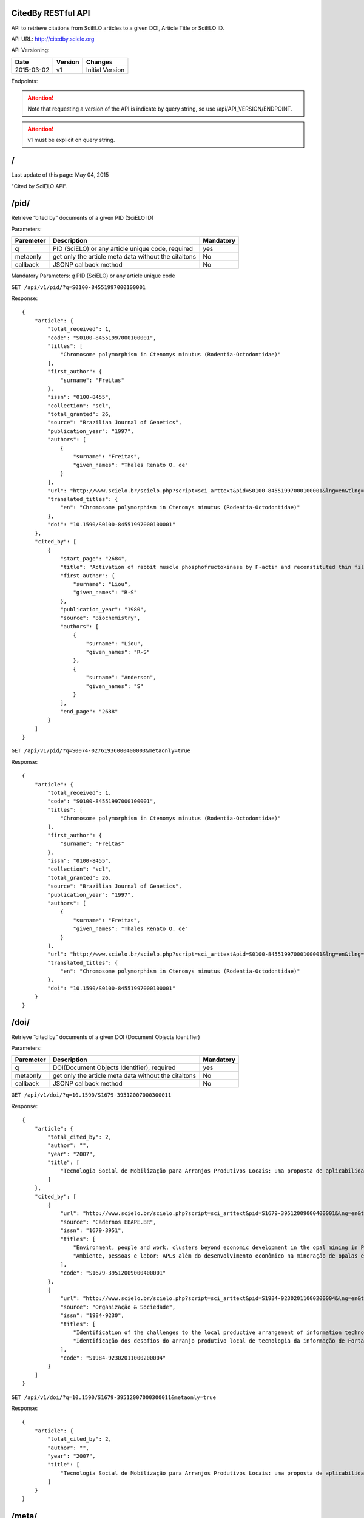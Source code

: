 .. Cited By SciELO documentation master file, created by
   sphinx-quickstart on Fri Nov 29 14:50:18 2013.
   You can adapt this file completely to your liking, but it should at least
   contain the root `toctree` directive.

CitedBy RESTful API
----------------------------

API to retrieve citations from SciELO articles to a given DOI, Article Title or SciELO ID.

API URL: http://citedby.scielo.org

API Versioning:

+------------+---------+-----------------+
| Date       | Version | Changes         |
+============+=========+=================+
| 2015-03-02 | v1      | Initial Version |
+------------+---------+-----------------+


Endpoints:

.. attention::
    Note that requesting a version of the API is indicate by query string,
    so use /api/API_VERSION/ENDPOINT.
.. attention::
    v1 must be explicit on query string.

/
-


Last update of this page: May 04, 2015


"Cited by SciELO API".

/pid/
-----

Retrieve “cited by” documents of a given PID (SciELO ID)

Parameters:

+------------+-----------------------------------------------------+-------------+
| Paremeter  | Description                                         | Mandatory   |
+============+=====================================================+=============+
| **q**      | PID (SciELO) or any article unique code, required   | yes         |
+------------+-----------------------------------------------------+-------------+
| metaonly   | get only the article meta data without the citaitons| No          |
+------------+-----------------------------------------------------+-------------+
| callback   | JSONP callback method                               | No          |
+------------+-----------------------------------------------------+-------------+

Mandatory Parameters: *q* PID (SciELO) or any article unique code


``GET /api/v1/pid/?q=S0100-84551997000100001``


Response::


    {
        "article": {
            "total_received": 1,
            "code": "S0100-84551997000100001",
            "titles": [
                "Chromosome polymorphism in Ctenomys minutus (Rodentia-Octodontidae)"
            ],
            "first_author": {
                "surname": "Freitas"
            },
            "issn": "0100-8455",
            "collection": "scl",
            "total_granted": 26,
            "source": "Brazilian Journal of Genetics",
            "publication_year": "1997",
            "authors": [
                {
                    "surname": "Freitas",
                    "given_names": "Thales Renato O. de"
                }
            ],
            "url": "http://www.scielo.br/scielo.php?script=sci_arttext&pid=S0100-84551997000100001&lng=en&tlng=en",
            "translated_titles": {
                "en": "Chromosome polymorphism in Ctenomys minutus (Rodentia-Octodontidae)"
            },
            "doi": "10.1590/S0100-84551997000100001"
        },
        "cited_by": [
            {
                "start_page": "2684",
                "title": "Activation of rabbit muscle phosphofructokinase by F-actin and reconstituted thin filaments",
                "first_author": {
                    "surname": "Liou",
                    "given_names": "R-S"
                },
                "publication_year": "1980",
                "source": "Biochemistry",
                "authors": [
                    {
                        "surname": "Liou",
                        "given_names": "R-S"
                    },
                    {
                        "surname": "Anderson",
                        "given_names": "S"
                    }
                ],
                "end_page": "2688"
            }
        ]
    }


``GET /api/v1/pid/?q=S0074-02761936000400003&metaonly=true``

Response::


    {
        "article": {
            "total_received": 1,
            "code": "S0100-84551997000100001",
            "titles": [
                "Chromosome polymorphism in Ctenomys minutus (Rodentia-Octodontidae)"
            ],
            "first_author": {
                "surname": "Freitas"
            },
            "issn": "0100-8455",
            "collection": "scl",
            "total_granted": 26,
            "source": "Brazilian Journal of Genetics",
            "publication_year": "1997",
            "authors": [
                {
                    "surname": "Freitas",
                    "given_names": "Thales Renato O. de"
                }
            ],
            "url": "http://www.scielo.br/scielo.php?script=sci_arttext&pid=S0100-84551997000100001&lng=en&tlng=en",
            "translated_titles": {
                "en": "Chromosome polymorphism in Ctenomys minutus (Rodentia-Octodontidae)"
            },
            "doi": "10.1590/S0100-84551997000100001"
        }
    }


/doi/
-----

Retrieve “cited by” documents of a given DOI (Document Objects Identifier)

Parameters:

+------------+-----------------------------------------------------+-------------+
| Paremeter  | Description                                         | Mandatory   |
+============+=====================================================+=============+
| **q**      | DOI(Document Objects Identifier), required          |yes          |
+------------+-----------------------------------------------------+-------------+
| metaonly   | get only the article meta data without the citaitons| No          |
+------------+-----------------------------------------------------+-------------+
| callback   | JSONP callback method                               | No          |
+------------+-----------------------------------------------------+-------------+


``GET /api/v1/doi/?q=10.1590/S1679-39512007000300011``


Response::


    {
        "article": {
            "total_cited_by": 2,
            "author": "",
            "year": "2007",
            "title": [
                "Tecnologia Social de Mobilização para Arranjos Produtivos Locais: uma proposta de aplicabilidade"
            ]
        },
        "cited_by": [
            {
                "url": "http://www.scielo.br/scielo.php?script=sci_arttext&pid=S1679-39512009000400001&lng=en&tlng=en",
                "source": "Cadernos EBAPE.BR",
                "issn": "1679-3951",
                "titles": [
                    "Environment, people and work, clusters beyond economic development in the opal mining in Pedro II, Piauí",
                    "Ambiente, pessoas e labor: APLs além do desenvolvimento econômico na mineração de opalas em Pedro II, no Piauí"
                ],
                "code": "S1679-39512009000400001"
            },
            {
                "url": "http://www.scielo.br/scielo.php?script=sci_arttext&pid=S1984-92302011000200004&lng=en&tlng=en",
                "source": "Organização & Sociedade",
                "issn": "1984-9230",
                "titles": [
                    "Identification of the challenges to the local productive arrangement of information technology in Fortaleza-CE",
                    "Identificação dos desafios do arranjo produtivo local de tecnologia da informação de Fortaleza-CE"
                ],
                "code": "S1984-92302011000200004"
            }
        ]
    }


``GET /api/v1/doi/?q=10.1590/S1679-39512007000300011&metaonly=true``


Response::


    {
        "article": {
            "total_cited_by": 2,
            "author": "",
            "year": "2007",
            "title": [
                "Tecnologia Social de Mobilização para Arranjos Produtivos Locais: uma proposta de aplicabilidade"
            ]
        }
    }

/meta/
------

Retrieve “cited by” documents of a given parameter

Parameters:

+------------+-----------------------------------------------------+-------------+
| Paremeter  | Description                                         | Mandatory   |
+============+=====================================================+=============+
| **title**  | Title of the article required                       | Yes         |
+------------+-----------------------------------------------------+-------------+
| author     | Name of the first author                            | No          |
+------------+-----------------------------------------------------+-------------+
| year       | Year of the article publication                     | No          |
+------------+-----------------------------------------------------+-------------+
| callback   | JSONP callback method                               | No          |
+------------+-----------------------------------------------------+-------------+

``GET /api/v1/meta/?title=The psychiatric comorbidity of epilepsy``

.. attention::
    research in this endpoint is more accurate when used with all parameters


Response::


    {
        "article": {
            "title": "The psychiatric comorbidity of epilepsy",
            "total_cited_by": 31,
            "year": "",
            "author": ""
        },
        "cited_by": [
            {
                "url": "http://www.scielo.br/scielo.php?script=sci_arttext&pid=S1676-26492011000200006&lng=en&tlng=en",
                "source": "Journal of Epilepsy and Clinical Neurophysiology",
                "issn": "1676-2649",
                "titles": [
                    "Psychiatric and behavioral effects of the antiepileptic drugs and their action as mood stabilizers",
                    "Efeitos psiqui\u00e1tricos e comportamentais das drogas antiepil\u00e9pticas e sua a\u00e7\u00e3o como moduladores de humor"
                ],
                "code": "S1676-26492011000200006"
            },
            {
                "url": "http://www.scielo.br/scielo.php?script=sci_arttext&pid=S1676-26492010000400007&lng=en&tlng=en",
                "source": "Journal of Epilepsy and Clinical Neurophysiology",
                "issn": "1676-2649",
                "titles": [
                    "Translation and cross-cultural adaptation of the Interictal Dysphoric Disorder Inventory (IDDI)",
                    "Tradu\u00e7\u00e3o e adapta\u00e7\u00e3o transcultural do Interictal Dysphoric Disorder Inventory (IDDI) para o Brasil"
                ],
                "code": "S1676-26492010000400007"
            }
        ]
    }


``GET /api/v1/meta/?title=The psychiatric comorbidity of epilepsy&metaonly=true``


Response::


    {
        "article": {
            "title": "The psychiatric comorbidity of epilepsy",
            "total_cited_by": 31,
            "year": "",
            "author": ""
        }

    }
